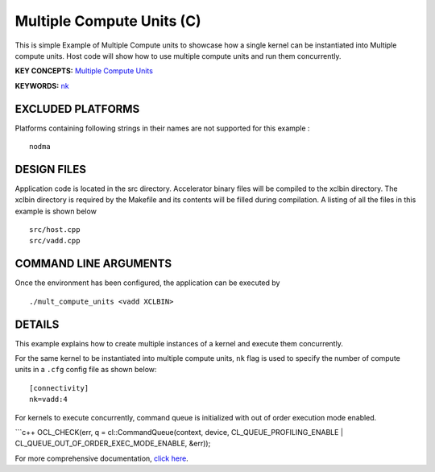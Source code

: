Multiple Compute Units (C) 
===========================

This is simple Example of Multiple Compute units to showcase how a single kernel can be instantiated into Multiple compute units. Host code will show how to use multiple compute units and run them concurrently.

**KEY CONCEPTS:** `Multiple Compute Units <https://www.xilinx.com/html_docs/xilinx2021_1/vitis_doc/devhostapp.html#dqz1555367565037>`__

**KEYWORDS:** `nk <https://www.xilinx.com/html_docs/xilinx2021_1/vitis_doc/vitiscommandcompiler.html#clt1568640709907__section_wtp_zvm_1jb>`__

EXCLUDED PLATFORMS
------------------

Platforms containing following strings in their names are not supported for this example :

::

   nodma

DESIGN FILES
------------

Application code is located in the src directory. Accelerator binary files will be compiled to the xclbin directory. The xclbin directory is required by the Makefile and its contents will be filled during compilation. A listing of all the files in this example is shown below

::

   src/host.cpp
   src/vadd.cpp
   
COMMAND LINE ARGUMENTS
----------------------

Once the environment has been configured, the application can be executed by

::

   ./mult_compute_units <vadd XCLBIN>

DETAILS
-------

This example explains how to create multiple instances of a kernel and
execute them concurrently.

For the same kernel to be instantiated into multiple compute units,
``nk`` flag is used to specify the number of compute units in a ``.cfg``
config file as shown below:

::

   [connectivity]
   nk=vadd:4

For kernels to execute concurrently, command queue is initialized with
out of order execution mode enabled.

\```c++ OCL_CHECK(err, q = cl::CommandQueue(context, device,
CL_QUEUE_PROFILING_ENABLE \| CL_QUEUE_OUT_OF_ORDER_EXEC_MODE_ENABLE,
&err));

For more comprehensive documentation, `click here <http://xilinx.github.io/Vitis_Accel_Examples>`__.
